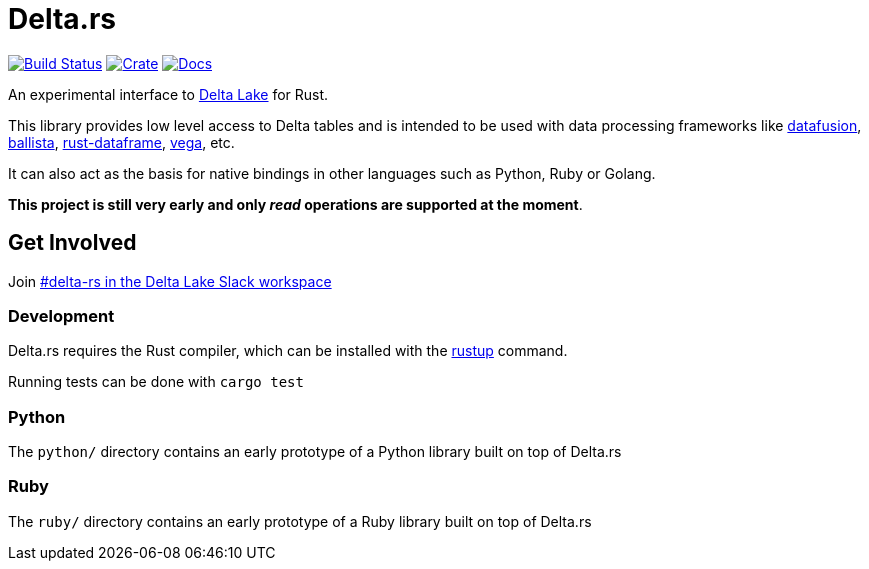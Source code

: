 = Delta.rs

image:https://github.com/reiseburo/delta.rs/workflows/build/badge.svg[Build Status,link=https://github.com/reiseburo/delta.rs/actions]
image:https://img.shields.io/crates/v/deltalake.svg?style=flat-square[Crate,link=https://crates.io/crates/deltalake]
image:https://img.shields.io/badge/docs-latest-blue.svg?style=flat-square[Docs,link=https://docs.rs/deltalake]

An experimental interface to
link:https://delta.io[Delta Lake]
for Rust.

This library provides low level access to Delta tables and is intended to be
used with data processing frameworks like
link:https://github.com/apache/arrow/tree/master/rust/datafusion[datafusion],
link:https://github.com/ballista-compute/ballista[ballista],
link:https://github.com/nevi-me/rust-dataframe[rust-dataframe],
link:https://github.com/rajasekarv/vega[vega], etc.

It can also act as the basis for native bindings in other languages such as Python, Ruby or Golang.

**This project is still very early and only _read_ operations are supported at the moment**.

== Get Involved

Join link:https://join.slack.com/t/delta-users/shared_invite/enQtODQ5ODM5OTAxMjAwLWY4NGI5ZmQ3Y2JmMjZjYjc1MDkwNTA5YTQ4MzhjOWY1MmVjNTM2OGZhNTExNmM5MzQ0YzEzZjIwMjc0OGI0OGM[#delta-rs in the Delta Lake Slack workspace]

=== Development

Delta.rs requires the Rust compiler, which can be installed with the
link:https://rustup.rs/[rustup]
command.

Running tests can be done with `cargo test`

=== Python

The `python/` directory contains an early prototype of a Python library built on top of Delta.rs

=== Ruby

The `ruby/` directory contains an early prototype of a Ruby library built on top of Delta.rs
